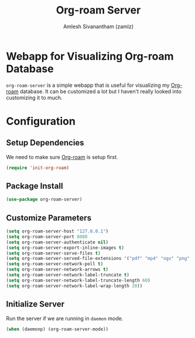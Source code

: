 #+TITLE: Org-roam Server
#+AUTHOR: Amlesh Sivanantham (zamlz)
#+ROAM_TAGS: CONFIG SOFTWARE
#+CREATED: [2021-05-30 Sun 23:20]
#+LAST_MODIFIED: [2021-05-30 Sun 23:28:28]
#+STARTUP: content
#+ROAM_KEY: https://github.com/org-roam/org-roam-server

* Webapp for Visualizing Org-roam Database
=org-roam-server= is a simple webapp that is useful for visualizing my [[file:org_roam.org][Org-roam]] database. It can be customized a lot but I haven't really looked into customizing it to much.

* Configuration
:PROPERTIES:
:header-args:emacs-lisp: :tangle ~/.config/emacs/lisp/init-org-roam-server.el :comments both :mkdirp yes
:END:

** Setup Dependencies
We need to make sure [[file:org_roam.org][Org-roam]] is setup first.

#+begin_src emacs-lisp
(require 'init-org-roam)
#+end_src

** Package Install

#+begin_src emacs-lisp
(use-package org-roam-server)
#+end_src

** Customize Parameters

#+begin_src emacs-lisp
(setq org-roam-server-host "127.0.0.1")
(setq org-roam-server-port 8080
(setq org-roam-server-authenticate nil)
(setq org-roam-server-export-inline-images t)
(setq org-roam-server-serve-files t)
(setq org-roam-server-served-file-extensions '("pdf" "mp4" "ogv" "png" "svg"))
(setq org-roam-server-network-poll t)
(setq org-roam-server-network-arrows t)
(setq org-roam-server-network-label-truncate t)
(setq org-roam-server-network-label-truncate-length 60)
(setq org-roam-server-network-label-wrap-length 20))
#+end_src

** Initialize Server
Run the server if we are running in =daemon= mode.

#+begin_src emacs-lisp
(when (daemonp) (org-roam-server-mode))
#+end_src
